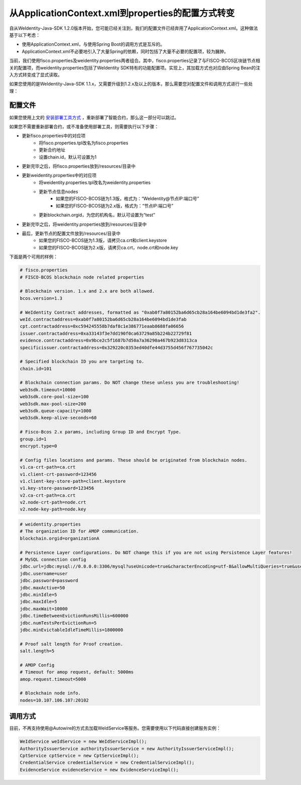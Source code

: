 从ApplicationContext.xml到properties的配置方式转变
=================================================

自从WeIdentity-Java-SDK 1.2.0版本开始，您可能已经关注到，我们的配置文件已经弃用了ApplicationContext.xml。这种做法基于以下考虑：

* 使用ApplicationContext.xml，与使用Spring Boot的调用方式是互斥的。
* ApplicationContext.xml不必要地引入了大量Spring的依赖，同时包括了大量不必要的配置项，较为臃肿。

当前，我们使用fisco.properties及weidentity.properties两者组合。其中，fisco.properties记录了与FISCO-BCOS区块链节点相关的配置项，而weidentity.properties包括了WeIdentity SDK特有的功能配置项。实现上，其加载方式也对应由Spring Bean的注入方式转变成了显式读取。

如果您使用的是WeIdentity-Java-SDK 1.1.x，又需要升级到1.2.x及以上的版本，那么需要您对配置文件和调用方式进行一些处理：

配置文件
---------

如果您使用上文的 `安装部署工具方式 <https://weidentity.readthedocs.io/projects/buildtools/zh_CN/latest/docs/weidentity-build-tools-doc.html>`_ ，重新部署了智能合约，那么这一部分可以跳过。

如果您不需要重新部署合约，或不准备使用部署工具，则需要执行以下步骤：

- 更新fisco.properties中的对应项
    - 将fisco.properties.tpl改名为fisco.properties
    - 更新合约地址
    - 设置chain.id，默认可设置为1
- 更新完毕之后，将fisco.properties放到/resources/目录中
- 更新weidentity.properties中的对应项
    - 将weidentity.properties.tpl改名为weidentity.properties
    - 更新节点信息nodes
        - 如果您的FISCO-BCOS链为1.3版，格式为：“WeIdentity@节点IP:端口号”
        - 如果您的FISCO-BCOS链为2.x版，格式为：“节点IP:端口号”
    - 更新blockchain.orgid，为您的机构名，默认可设置为“test”
- 更新完毕之后，将weidentity.properties放到/resources/目录中
- 最后，更新节点的配置文件放到/resources/目录中
    - 如果您的FISCO-BCOS链为1.3版，请拷贝ca.crt和client.keystore
    - 如果您的FISCO-BCOS链为2.x版，请拷贝ca.crt，node.crt和node.key

下面是两个可用的样例：

.. code-block:: bash

    # fisco.properties
    # FISCO-BCOS blockchain node related properties

    # Blockchain version. 1.x and 2.x are both allowed.
    bcos.version=1.3

    # WeIdentity Contract addresses, formatted as "0xab0f7a80152ba6d65cb28a164be6094bd1de3fa2".
    weId.contractaddress=0xab0f7a80152ba6d65cb28a164be6094bd1de3fab
    cpt.contractaddress=0xc594245558b7daf8c1e386771eaab8688fa06656
    issuer.contractaddress=0xa33143f3e7dd190f0ca63729a85b224b22729f81
    evidence.contractaddress=0x9bce2c5f1687b7d50a7a36290a467b923d8313ca
    specificissuer.contractaddress=0x329220c0353ed40dfe44d3755d456f767735042c

    # Specified blockchain ID you are targeting to.
    chain.id=101

    # Blockchain connection params. Do NOT change these unless you are troubleshooting!
    web3sdk.timeout=10000
    web3sdk.core-pool-size=100
    web3sdk.max-pool-size=200
    web3sdk.queue-capacity=1000
    web3sdk.keep-alive-seconds=60

    # Fisco-Bcos 2.x params, including Group ID and Encrypt Type.
    group.id=1
    encrypt.type=0

    # Config files locations and params. These should be originated from blockchain nodes.
    v1.ca-crt-path=ca.crt
    v1.client-crt-password=123456
    v1.client-key-store-path=client.keystore
    v1.key-store-password=123456
    v2.ca-crt-path=ca.crt
    v2.node-crt-path=node.crt
    v2.node-key-path=node.key

.. code-block:: bash

    # weidentity.properties
    # The organization ID for AMOP communication.
    blockchain.orgid=organizationA

    # Persistence Layer configurations. Do NOT change this if you are not using Persistence Layer features!
    # MySQL connection config
    jdbc.url=jdbc:mysql://0.0.0.0:3306/mysql?useUnicode=true&characterEncoding=utf-8&allowMultiQueries=true&useSSL=false
    jdbc.username=user
    jdbc.password=password
    jdbc.maxActive=50
    jdbc.minIdle=5
    jdbc.maxIdle=5
    jdbc.maxWait=10000
    jdbc.timeBetweenEvictionRunsMillis=600000
    jdbc.numTestsPerEvictionRun=5
    jdbc.minEvictableIdleTimeMillis=1800000

    # Proof salt length for Proof creation.
    salt.length=5

    # AMOP Config
    # Timeout for amop request, default: 5000ms
    amop.request.timeout=5000

    # Blockchain node info.
    nodes=10.107.106.107:20102


调用方式
---------

目前，不再支持使用@Autowire的方式去加载WeIdService等服务。您需要使用以下代码直接创建服务实例：

.. code-block:: java

    WeIdService weIdService = new WeIdServiceImpl();
    AuthorityIssuerService authorityIssuerService = new AuthorityIssuerServiceImpl();
    CptService cptService = new CptServiceImpl();
    CredentialService credentialService = new CredentialServiceImpl();
    EvidenceService evidenceService = new EvidenceServiceImpl();

